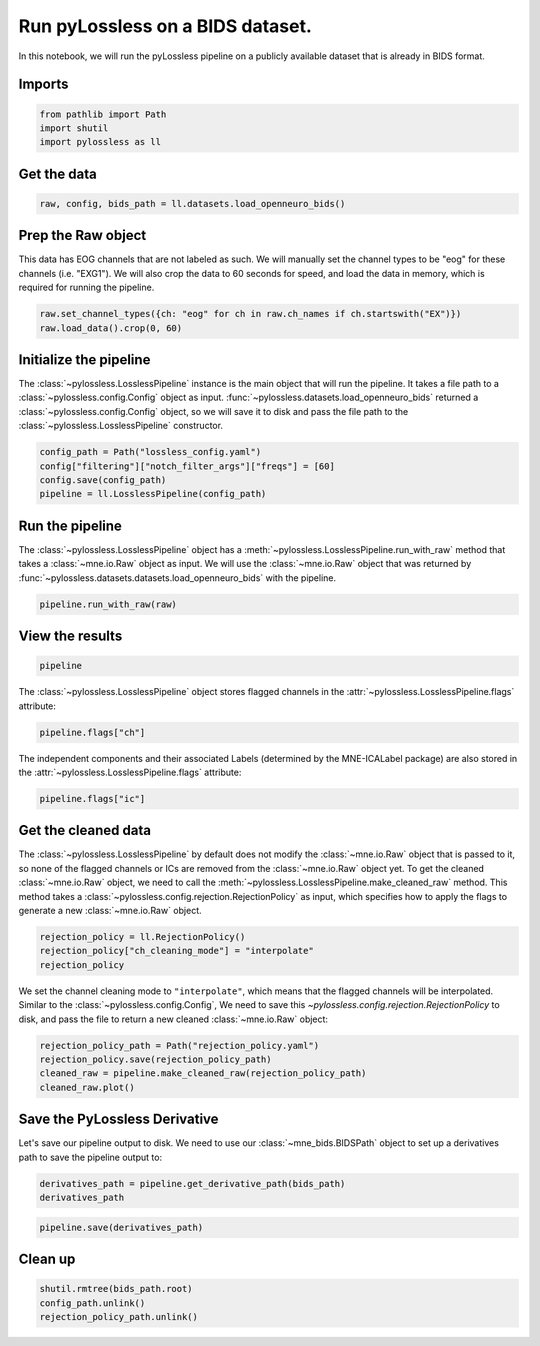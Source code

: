 
.. DO NOT EDIT.
.. THIS FILE WAS AUTOMATICALLY GENERATED BY SPHINX-GALLERY.
.. TO MAKE CHANGES, EDIT THE SOURCE PYTHON FILE:
.. "auto_examples/plot_10_run_pipeline.py"
.. LINE NUMBERS ARE GIVEN BELOW.

.. only:: html

    .. note::
        :class: sphx-glr-download-link-note

        :ref:`Go to the end <sphx_glr_download_auto_examples_plot_10_run_pipeline.py>`
        to download the full example code

.. rst-class:: sphx-glr-example-title

.. _sphx_glr_auto_examples_plot_10_run_pipeline.py:


Run pyLossless on a BIDS dataset.
=================================

In this notebook, we will run the pyLossless pipeline on a publicly available dataset
that is already in BIDS format.

.. GENERATED FROM PYTHON SOURCE LINES 11-13

Imports
-------

.. GENERATED FROM PYTHON SOURCE LINES 13-17

.. code-block:: default

    from pathlib import Path
    import shutil
    import pylossless as ll








.. GENERATED FROM PYTHON SOURCE LINES 18-20

Get the data
------------

.. GENERATED FROM PYTHON SOURCE LINES 20-22

.. code-block:: default

    raw, config, bids_path = ll.datasets.load_openneuro_bids()





.. rst-class:: sphx-glr-script-out

 .. code-block:: none


    👋 Hello! This is openneuro-py 2022.4.0. Great to see you! 🤗

       👉 Please report problems 🤯 and bugs 🪲 at
          https://github.com/hoechenberger/openneuro-py/issues

    🌍 Preparing to download ds002778 …
    📁 Traversing directories for ds002778 : 0 entities [00:00, ? entities/s]    📁 Traversing directories for ds002778 : 7 entities [00:04,  1.58 entities/s]    📁 Traversing directories for ds002778 : 8 entities [00:04,  1.74 entities/s]    📁 Traversing directories for ds002778 : 10 entities [00:04,  2.42 entities/s]    📁 Traversing directories for ds002778 : 14 entities [00:05,  4.25 entities/s]    📁 Traversing directories for ds002778 : 16 entities [00:05,  5.12 entities/s]    📁 Traversing directories for ds002778 : 18 entities [00:05,  5.92 entities/s]    📁 Traversing directories for ds002778 : 20 entities [00:05,  3.51 entities/s]
    📥 Retrieving up to 19 files (5 concurrent downloads). 
    CHANGES: 0.00B [00:00, ?B/s]
    dataset_description.json: 0.00B [00:00, ?B/s]                            
                                                     README: 0.00B [00:00, ?B/s]
    participants.json:   0%|          | 0.00/1.24k [00:00<?, ?B/s]
                                                                                                 participants.tsv:   0%|          | 0.00/1.62k [00:00<?, ?B/s]                                                                 sub-pd6_ses-off_task-rest_beh.json: 0.00B [00:00, ?B/s]
    sub-pd6_ses-off_scans.tsv:   0%|          | 0.00/75.0 [00:00<?, ?B/s]                                                       
                                                                             sub-pd6_ses-off_task-rest_beh.tsv:   0%|          | 0.00/10.0 [00:00<?, ?B/s]                                                                                 sub-pd6_ses-off_task-rest_channels.tsv:   0%|          | 0.00/2.22k [00:00<?, ?B/s]                                                                                       sub-pd6_ses-off_task-rest_events.tsv:   0%|          | 0.00/66.0 [00:00<?, ?B/s]                                                                                    sub-pd6_ses-off_task-rest_eeg.bdf:   0%|          | 0.00/11.5M [00:00<?, ?B/s]
    sub-pd6_ses-on_scans.tsv:   0%|          | 0.00/74.0 [00:00<?, ?B/s]
                                                                        
    sub-pd6_ses-off_task-rest_eeg.json:   0%|          | 0.00/471 [00:00<?, ?B/s]
                                                                                 
    sub-pd6_ses-on_task-rest_beh.json:   0%|          | 0.00/433 [00:00<?, ?B/s]
                                                                                    sub-pd6_ses-off_task-rest_eeg.bdf:   1%|          | 96.5k/11.5M [00:00<00:12, 980kB/s]
    sub-pd6_ses-on_task-rest_beh.tsv:   0%|          | 0.00/10.0 [00:00<?, ?B/s]
                                                                                
    sub-pd6_ses-on_task-rest_channels.tsv:   0%|          | 0.00/2.22k [00:00<?, ?B/s]
                                                                                          sub-pd6_ses-off_task-rest_eeg.bdf:   3%|2         | 306k/11.5M [00:00<00:07, 1.66MB/s]
    sub-pd6_ses-on_task-rest_events.tsv:   0%|          | 0.00/51.0 [00:00<?, ?B/s]
                                                                                   
    sub-pd6_ses-on_task-rest_eeg.json:   0%|          | 0.00/471 [00:00<?, ?B/s]
                                                                                    sub-pd6_ses-off_task-rest_eeg.bdf:   4%|4         | 478k/11.5M [00:00<00:07, 1.59MB/s]
    sub-pd6_ses-on_task-rest_eeg.bdf:   0%|          | 0.00/17.4M [00:00<?, ?B/s]    sub-pd6_ses-off_task-rest_eeg.bdf:   8%|7         | 886k/11.5M [00:00<00:04, 2.53MB/s]
    sub-pd6_ses-on_task-rest_eeg.bdf:   4%|3         | 659k/17.4M [00:00<00:02, 6.69MB/s]    sub-pd6_ses-off_task-rest_eeg.bdf:  11%|#         | 1.21M/11.5M [00:00<00:03, 2.92MB/s]
    sub-pd6_ses-on_task-rest_eeg.bdf:   9%|9         | 1.57M/17.4M [00:00<00:01, 8.45MB/s]    sub-pd6_ses-off_task-rest_eeg.bdf:  13%|#3        | 1.50M/11.5M [00:00<00:04, 2.60MB/s]
    sub-pd6_ses-on_task-rest_eeg.bdf:  16%|#6        | 2.86M/17.4M [00:00<00:01, 10.7MB/s]
    sub-pd6_ses-on_task-rest_eeg.bdf:  26%|##5       | 4.47M/17.4M [00:00<00:01, 13.1MB/s]    sub-pd6_ses-off_task-rest_eeg.bdf:  15%|#5        | 1.76M/11.5M [00:00<00:04, 2.04MB/s]
    sub-pd6_ses-on_task-rest_eeg.bdf:  35%|###5      | 6.13M/17.4M [00:00<00:00, 14.6MB/s]
    sub-pd6_ses-on_task-rest_eeg.bdf:  43%|####3     | 7.53M/17.4M [00:00<00:00, 13.8MB/s]    sub-pd6_ses-off_task-rest_eeg.bdf:  17%|#7        | 1.98M/11.5M [00:00<00:05, 1.94MB/s]
    sub-pd6_ses-on_task-rest_eeg.bdf:  51%|#####1    | 8.86M/17.4M [00:00<00:00, 13.7MB/s]    sub-pd6_ses-off_task-rest_eeg.bdf:  19%|#8        | 2.18M/11.5M [00:01<00:04, 1.98MB/s]
    sub-pd6_ses-on_task-rest_eeg.bdf:  59%|#####8    | 10.2M/17.4M [00:00<00:00, 13.7MB/s]    sub-pd6_ses-off_task-rest_eeg.bdf:  21%|##        | 2.39M/11.5M [00:01<00:04, 2.01MB/s]    sub-pd6_ses-off_task-rest_eeg.bdf:  23%|##2       | 2.61M/11.5M [00:01<00:04, 2.07MB/s]
    sub-pd6_ses-on_task-rest_eeg.bdf:  66%|######6   | 11.5M/17.4M [00:00<00:00, 12.2MB/s]    sub-pd6_ses-off_task-rest_eeg.bdf:  25%|##5       | 2.92M/11.5M [00:01<00:03, 2.40MB/s]
    sub-pd6_ses-on_task-rest_eeg.bdf:  74%|#######3  | 12.8M/17.4M [00:01<00:00, 12.5MB/s]    sub-pd6_ses-off_task-rest_eeg.bdf:  28%|##7       | 3.21M/11.5M [00:01<00:03, 2.52MB/s]
    sub-pd6_ses-on_task-rest_eeg.bdf:  81%|########  | 14.0M/17.4M [00:01<00:00, 12.3MB/s]    sub-pd6_ses-off_task-rest_eeg.bdf:  31%|###       | 3.52M/11.5M [00:01<00:03, 2.74MB/s]
    sub-pd6_ses-on_task-rest_eeg.bdf:  88%|########7 | 15.2M/17.4M [00:01<00:00, 12.2MB/s]    sub-pd6_ses-off_task-rest_eeg.bdf:  34%|###4      | 3.94M/11.5M [00:01<00:02, 3.12MB/s]
    sub-pd6_ses-on_task-rest_eeg.bdf:  96%|#########5| 16.6M/17.4M [00:01<00:00, 12.9MB/s]    sub-pd6_ses-off_task-rest_eeg.bdf:  38%|###7      | 4.34M/11.5M [00:01<00:02, 3.41MB/s]
                                                                                              sub-pd6_ses-off_task-rest_eeg.bdf:  42%|####1     | 4.78M/11.5M [00:01<00:01, 3.73MB/s]    sub-pd6_ses-off_task-rest_eeg.bdf:  45%|####5     | 5.20M/11.5M [00:02<00:01, 3.90MB/s]    sub-pd6_ses-off_task-rest_eeg.bdf:  49%|####8     | 5.58M/11.5M [00:02<00:01, 3.57MB/s]    sub-pd6_ses-off_task-rest_eeg.bdf:  52%|#####1    | 5.93M/11.5M [00:02<00:01, 3.58MB/s]    sub-pd6_ses-off_task-rest_eeg.bdf:  55%|#####4    | 6.29M/11.5M [00:02<00:01, 3.42MB/s]    sub-pd6_ses-off_task-rest_eeg.bdf:  58%|#####8    | 6.66M/11.5M [00:02<00:01, 3.54MB/s]    sub-pd6_ses-off_task-rest_eeg.bdf:  63%|######3   | 7.29M/11.5M [00:02<00:01, 4.37MB/s]    sub-pd6_ses-off_task-rest_eeg.bdf:  69%|######8   | 7.89M/11.5M [00:02<00:00, 4.90MB/s]    sub-pd6_ses-off_task-rest_eeg.bdf:  74%|#######4  | 8.50M/11.5M [00:02<00:00, 5.28MB/s]    sub-pd6_ses-off_task-rest_eeg.bdf:  79%|#######9  | 9.10M/11.5M [00:02<00:00, 5.56MB/s]    sub-pd6_ses-off_task-rest_eeg.bdf:  85%|########5 | 9.76M/11.5M [00:02<00:00, 5.96MB/s]    sub-pd6_ses-off_task-rest_eeg.bdf:  91%|######### | 10.4M/11.5M [00:03<00:00, 6.20MB/s]    sub-pd6_ses-off_task-rest_eeg.bdf:  96%|#########6| 11.1M/11.5M [00:03<00:00, 6.34MB/s]                                                                                           ✅ Finished downloading ds002778.
 
    🧠 Please enjoy your brains.
 




.. GENERATED FROM PYTHON SOURCE LINES 23-30

Prep the Raw object
-------------------

This data has EOG channels that are not labeled as such. We will manually set the
channel types to be "eog" for these channels (i.e. "EXG1"). We will also crop the
data to 60 seconds for speed, and load the data in memory, which is required for
running the pipeline.

.. GENERATED FROM PYTHON SOURCE LINES 30-33

.. code-block:: default

    raw.set_channel_types({ch: "eog" for ch in raw.ch_names if ch.startswith("EX")})
    raw.load_data().crop(0, 60)





.. rst-class:: sphx-glr-script-out

 .. code-block:: none

    Reading 0 ... 97791  =      0.000 ...   190.998 secs...


.. raw:: html

    <div class="output_subarea output_html rendered_html output_result">
    <table class="table table-hover table-striped table-sm table-responsive small">
        <tr>
            <th>Measurement date</th>
        
            <td>February 18, 2011  13:07:18 GMT</td>
        
        </tr>
        <tr>
            <th>Experimenter</th>
        
            <td>mne_anonymize</td>
        
        </tr>
            <th>Participant</th>
        
            
                <td>sub-pd6</td>
            
        
        </tr>
        <tr>
            <th>Digitized points</th>
        
            <td>Not available</td>
        
        </tr>
        <tr>
            <th>Good channels</th>
            <td>32 EEG, 8 EOG, 1 Stimulus</td>
        </tr>
        <tr>
            <th>Bad channels</th>
            <td>None</td>
        </tr>
        <tr>
            <th>EOG channels</th>
            <td>EXG1, EXG2, EXG3, EXG4, EXG5, EXG6, EXG7, EXG8</td>
        </tr>
        <tr>
            <th>ECG channels</th>
            <td>Not available</td>
    
        <tr>
            <th>Sampling frequency</th>
            <td>512.00 Hz</td>
        </tr>
    
    
        <tr>
            <th>Highpass</th>
            <td>0.00 Hz</td>
        </tr>
    
    
        <tr>
            <th>Lowpass</th>
            <td>104.00 Hz</td>
        </tr>
    
    
    
        <tr>
            <th>Filenames</th>
            <td>sub-pd6_ses-off_task-rest_eeg.bdf</td>
        </tr>
    
        <tr>
            <th>Duration</th>
            <td>00:01:00 (HH:MM:SS)</td>
        </tr>
    </table>
    </div>
    <br />
    <br />

.. GENERATED FROM PYTHON SOURCE LINES 34-42

Initialize the pipeline
-----------------------

The :class:`~pylossless.LosslessPipeline` instance is the main object that will
run the pipeline. It takes a file path to a :class:`~pylossless.config.Config` object
as input. :func:`~pylossless.datasets.load_openneuro_bids` returned a
:class:`~pylossless.config.Config` object, so we will save it to disk and pass the
file path to the :class:`~pylossless.LosslessPipeline` constructor.

.. GENERATED FROM PYTHON SOURCE LINES 42-47

.. code-block:: default

    config_path = Path("lossless_config.yaml")
    config["filtering"]["notch_filter_args"]["freqs"] = [60]
    config.save(config_path)
    pipeline = ll.LosslessPipeline(config_path)








.. GENERATED FROM PYTHON SOURCE LINES 48-56

Run the pipeline
----------------

The :class:`~pylossless.LosslessPipeline` object has a
:meth:`~pylossless.LosslessPipeline.run_with_raw` method that takes a
:class:`~mne.io.Raw` object as input.
We will use the :class:`~mne.io.Raw` object that was returned by
:func:`~pylossless.datasets.datasets.load_openneuro_bids` with the pipeline.

.. GENERATED FROM PYTHON SOURCE LINES 56-58

.. code-block:: default

    pipeline.run_with_raw(raw)





.. rst-class:: sphx-glr-script-out

 .. code-block:: none

     ⏩ LOSSLESS: Starting Pylossless Pipeline.
    LOSSLESS: Skipping Looking for break periods between tasks
    LOSSLESS: 🚩 Flagging Noisy Channels.
    🧹 Epoching..
    Not setting metadata
    60 matching events found
    No baseline correction applied
    0 projection items activated
    Using data from preloaded Raw for 60 events and 512 original time points ...
    0 bad epochs dropped
    🔍 Detecting channels to leave out of reference.
    EEG channel type selected for re-referencing
    Applying a custom ('EEG',) reference.
    📋 LOSSLESS: Noisy channels: []
    LOSSLESS: 🏁 Finished Flagging Noisy Channels after 0.17 seconds.
    LOSSLESS: 🚩 Flagging Noisy Time periods.
    🧹 Epoching..
    Not setting metadata
    60 matching events found
    No baseline correction applied
    0 projection items activated
    Using data from preloaded Raw for 60 events and 512 original time points ...
    0 bad epochs dropped
    🔍 Detecting channels to leave out of reference.
    EEG channel type selected for re-referencing
    Applying a custom ('EEG',) reference.
    📋 LOSSLESS: Noisy epochs: [37]
    LOSSLESS: 🏁 Finished Flagging Noisy Time periods after 0.16 seconds.
    LOSSLESS: 🚩 Filtering.
    Filtering raw data in 1 contiguous segment
    Setting up band-pass filter from 1 - 1e+02 Hz

    FIR filter parameters
    ---------------------
    Designing a one-pass, zero-phase, non-causal bandpass filter:
    - Windowed time-domain design (firwin) method
    - Hamming window with 0.0194 passband ripple and 53 dB stopband attenuation
    - Lower passband edge: 1.00
    - Lower transition bandwidth: 1.00 Hz (-6 dB cutoff frequency: 0.50 Hz)
    - Upper passband edge: 100.00 Hz
    - Upper transition bandwidth: 25.00 Hz (-6 dB cutoff frequency: 112.50 Hz)
    - Filter length: 1691 samples (3.303 sec)

    [Parallel(n_jobs=1)]: Using backend SequentialBackend with 1 concurrent workers.
    [Parallel(n_jobs=1)]: Done   1 out of   1 | elapsed:    0.0s remaining:    0.0s
    [Parallel(n_jobs=1)]: Done   2 out of   2 | elapsed:    0.0s remaining:    0.0s
    [Parallel(n_jobs=1)]: Done   3 out of   3 | elapsed:    0.0s remaining:    0.0s
    [Parallel(n_jobs=1)]: Done   4 out of   4 | elapsed:    0.0s remaining:    0.0s
    [Parallel(n_jobs=1)]: Done  32 out of  32 | elapsed:    0.1s finished
    Setting up band-stop filter from 59 - 61 Hz

    FIR filter parameters
    ---------------------
    Designing a one-pass, zero-phase, non-causal bandstop filter:
    - Windowed time-domain design (firwin) method
    - Hamming window with 0.0194 passband ripple and 53 dB stopband attenuation
    - Lower passband edge: 59.35
    - Lower transition bandwidth: 0.50 Hz (-6 dB cutoff frequency: 59.10 Hz)
    - Upper passband edge: 60.65 Hz
    - Upper transition bandwidth: 0.50 Hz (-6 dB cutoff frequency: 60.90 Hz)
    - Filter length: 3381 samples (6.604 sec)

    [Parallel(n_jobs=1)]: Using backend SequentialBackend with 1 concurrent workers.
    [Parallel(n_jobs=1)]: Done   1 out of   1 | elapsed:    0.0s remaining:    0.0s
    [Parallel(n_jobs=1)]: Done   2 out of   2 | elapsed:    0.0s remaining:    0.0s
    [Parallel(n_jobs=1)]: Done   3 out of   3 | elapsed:    0.0s remaining:    0.0s
    [Parallel(n_jobs=1)]: Done   4 out of   4 | elapsed:    0.0s remaining:    0.0s
    [Parallel(n_jobs=1)]: Done  32 out of  32 | elapsed:    0.1s finished
    Setting up band-stop filter from 59 - 61 Hz

    FIR filter parameters
    ---------------------
    Designing a one-pass, zero-phase, non-causal bandstop filter:
    - Windowed time-domain design (firwin) method
    - Hamming window with 0.0194 passband ripple and 53 dB stopband attenuation
    - Lower passband edge: 59.35
    - Lower transition bandwidth: 0.50 Hz (-6 dB cutoff frequency: 59.10 Hz)
    - Upper passband edge: 60.65 Hz
    - Upper transition bandwidth: 0.50 Hz (-6 dB cutoff frequency: 60.90 Hz)
    - Filter length: 3381 samples (6.604 sec)

    [Parallel(n_jobs=1)]: Using backend SequentialBackend with 1 concurrent workers.
    [Parallel(n_jobs=1)]: Done   1 out of   1 | elapsed:    0.0s remaining:    0.0s
    [Parallel(n_jobs=1)]: Done   2 out of   2 | elapsed:    0.0s remaining:    0.0s
    [Parallel(n_jobs=1)]: Done   3 out of   3 | elapsed:    0.0s remaining:    0.0s
    [Parallel(n_jobs=1)]: Done   4 out of   4 | elapsed:    0.0s remaining:    0.0s
    [Parallel(n_jobs=1)]: Done  32 out of  32 | elapsed:    0.1s finished
    LOSSLESS: 🏁 Finished Filtering after 0.74 seconds.
    LOSSLESS: 🚩 Flagging uncorrelated channels.
    🧹 Epoching..
    Not setting metadata
    60 matching events found
    No baseline correction applied
    0 projection items activated
    Using data from preloaded Raw for 60 events and 512 original time points ...
    1 bad epochs dropped
    🔍 Detecting channels to leave out of reference.
    EEG channel type selected for re-referencing
    Applying a custom ('EEG',) reference.
      0%|          | 0/32 [00:00<?, ?it/s]     12%|#2        | 4/32 [00:00<00:00, 39.84it/s]     28%|##8       | 9/32 [00:00<00:00, 42.23it/s]     44%|####3     | 14/32 [00:00<00:00, 41.26it/s]     59%|#####9    | 19/32 [00:00<00:00, 37.28it/s]     72%|#######1  | 23/32 [00:00<00:00, 31.97it/s]     84%|########4 | 27/32 [00:00<00:00, 24.20it/s]     94%|#########3| 30/32 [00:01<00:00, 24.77it/s]    100%|##########| 32/32 [00:01<00:00, 28.94it/s]
    📋 LOSSLESS: Uncorrelated channels: []
    LOSSLESS: 🏁 Finished Flagging uncorrelated channels after 1.53 seconds.
    LOSSLESS: 🚩 Flagging Bridged channels.
    📋 LOSSLESS: Bridged channels: ['PO3' 'O1' 'Oz' 'O2' 'PO4']
    LOSSLESS: 🏁 Finished Flagging Bridged channels after 0.01 seconds.
    LOSSLESS: 🚩 Flagging the rank channel.
    📋 LOSSLESS: Rank channel: ['Fp2']
    LOSSLESS: 🏁 Finished Flagging the rank channel after 0.01 seconds.
    LOSSLESS: 🚩 Flagging Uncorrelated epochs.
    🧹 Epoching..
    Not setting metadata
    60 matching events found
    No baseline correction applied
    0 projection items activated
    Using data from preloaded Raw for 60 events and 512 original time points ...
    1 bad epochs dropped
    🔍 Detecting channels to leave out of reference.
    EEG channel type selected for re-referencing
    Applying a custom ('EEG',) reference.
      0%|          | 0/26 [00:00<?, ?it/s]     19%|#9        | 5/26 [00:00<00:00, 42.40it/s]     38%|###8      | 10/26 [00:00<00:00, 34.49it/s]     54%|#####3    | 14/26 [00:00<00:00, 30.88it/s]     69%|######9   | 18/26 [00:00<00:00, 26.85it/s]     85%|########4 | 22/26 [00:00<00:00, 29.82it/s]    100%|##########| 26/26 [00:00<00:00, 28.28it/s]    100%|##########| 26/26 [00:00<00:00, 29.66it/s]
    📋 LOSSLESS: Uncorrelated epochs: []
    LOSSLESS: 🏁 Finished Flagging Uncorrelated epochs after 1.14 seconds.
    LOSSLESS: 🚩 Running Initial ICA.
    🧹 Epoching..
    Not setting metadata
    60 matching events found
    No baseline correction applied
    0 projection items activated
    Using data from preloaded Raw for 60 events and 512 original time points ...
    1 bad epochs dropped
    🔍 Detecting channels to leave out of reference.
    EEG channel type selected for re-referencing
    Applying a custom ('EEG',) reference.
    Fitting ICA to data using 26 channels (please be patient, this may take a while)
    Selecting by non-zero PCA components: 25 components
    /Users/shuberty/github_repos/my_envs/pylossless/lib/python3.11/site-packages/sklearn/decomposition/_fastica.py:123: ConvergenceWarning: FastICA did not converge. Consider increasing tolerance or the maximum number of iterations.
      warnings.warn(
    Fitting ICA took 31.5s.
    LOSSLESS: 🏁 Finished Running Initial ICA after 31.81 seconds.
    LOSSLESS: 🚩 Flagging time periods with noisy IC's..
    🧹 Epoching..
    Not setting metadata
    60 matching events found
    No baseline correction applied
    0 projection items activated
    Using data from preloaded Raw for 60 events and 512 original time points ...
    1 bad epochs dropped
    🔍 Detecting channels to leave out of reference.
    EEG channel type selected for re-referencing
    Applying a custom ('EEG',) reference.
    LOSSLESS: 🏁 Finished Flagging time periods with noisy IC's. after 0.38 seconds.
    LOSSLESS: 🚩 Running Final ICA..
    🧹 Epoching..
    Not setting metadata
    60 matching events found
    No baseline correction applied
    0 projection items activated
    Using data from preloaded Raw for 60 events and 512 original time points ...
    5 bad epochs dropped
    🔍 Detecting channels to leave out of reference.
    EEG channel type selected for re-referencing
    Applying a custom ('EEG',) reference.
    Fitting ICA to data using 26 channels (please be patient, this may take a while)
    Selecting by non-zero PCA components: 25 components
    Computing Extended Infomax ICA
    Fitting ICA took 12.4s.
    LOSSLESS: 🏁 Finished Running Final ICA. after 21.74 seconds.
      ✅ LOSSLESS: Pipeline completed! took 0.96 minutes.


.. raw:: html

    <div class="output_subarea output_html rendered_html output_result">
    <table class="table table-hover table-striped table-sm table-responsive small">
        <tr>
            <th>Measurement date</th>
        
            <td>February 18, 2011  13:07:18 GMT</td>
        
        </tr>
        <tr>
            <th>Experimenter</th>
        
            <td>mne_anonymize</td>
        
        </tr>
            <th>Participant</th>
        
            
                <td>sub-pd6</td>
            
        
        </tr>
        <tr>
            <th>Digitized points</th>
        
            <td>35 points</td>
        
        </tr>
        <tr>
            <th>Good channels</th>
            <td>32 EEG, 8 EOG, 1 Stimulus</td>
        </tr>
        <tr>
            <th>Bad channels</th>
            <td>None</td>
        </tr>
        <tr>
            <th>EOG channels</th>
            <td>EXG1, EXG2, EXG3, EXG4, EXG5, EXG6, EXG7, EXG8</td>
        </tr>
        <tr>
            <th>ECG channels</th>
            <td>Not available</td>
    
        <tr>
            <th>Sampling frequency</th>
            <td>512.00 Hz</td>
        </tr>
    
    
        <tr>
            <th>Highpass</th>
            <td>1.00 Hz</td>
        </tr>
    
    
        <tr>
            <th>Lowpass</th>
            <td>100.00 Hz</td>
        </tr>
    
    
    
        <tr>
            <th>Filenames</th>
            <td>sub-pd6_ses-off_task-rest_eeg.bdf</td>
        </tr>
    
        <tr>
            <th>Duration</th>
            <td>00:01:00 (HH:MM:SS)</td>
        </tr>
    </table>
    </div>
    <br />
    <br />

.. GENERATED FROM PYTHON SOURCE LINES 59-62

View the results
----------------


.. GENERATED FROM PYTHON SOURCE LINES 62-64

.. code-block:: default

    pipeline






.. raw:: html

    <div class="output_subarea output_html rendered_html output_result">
    <h3>LosslessPipeline</h3><table><tr><td><strong>Raw</strong></td><td>('/Users/shuberty/github_repos/pylossless/examples/ds002778/sub-pd6/ses-off/eeg/sub-pd6_ses-off_task-rest_eeg.bdf',)</td></tr><tr><td><strong>Config</strong></td><td>lossless_config.yaml</td></tr></table><details><summary><strong>Flagged Channels</strong></summary><table><tr><td>Noisy</td><td>[]</td></tr><tr><td>Bridged</td><td>['PO3' 'O1' 'Oz' 'O2' 'PO4']</td></tr><tr><td>Uncorrelated</td><td>[]</td></tr></table></details><details><summary><strong>Flagged ICs</strong></summary><table><tr><td>EOG (Eye)</td><td>['ICA000', 'ICA012']</td></tr><tr><td>ECG (Heart)</td><td>[]</td></tr><tr><td>Muscle</td><td>['ICA001', 'ICA002', 'ICA004', 'ICA005', 'ICA008']</td></tr><tr><td>Line Noise</td><td>[]</td></tr><tr><td>Channel Noise</td><td>[]</td></tr></table></details><details><summary><strong>Flagged Times (Total)</strong></summary><table><tr><td>bad_pylossless_ch_sd</td><td>1.00 s seconds</td></tr><tr><td>bad_pylossless_low_r</td><td>[] seconds</td></tr><tr><td>bad_pylossless_ic_sd1</td><td>3.99 s seconds</td></tr></table></details>
    </div>
    <br />
    <br />

.. GENERATED FROM PYTHON SOURCE LINES 65-67

The :class:`~pylossless.LosslessPipeline` object stores flagged channels in
the :attr:`~pylossless.LosslessPipeline.flags` attribute:

.. GENERATED FROM PYTHON SOURCE LINES 67-69

.. code-block:: default

    pipeline.flags["ch"]





.. rst-class:: sphx-glr-script-out

 .. code-block:: none


    Flagged channels: |
      Noisy: []
      Bridged: ['PO3' 'O1' 'Oz' 'O2' 'PO4']
      Uncorrelated: []
      Rank: ['Fp2']




.. GENERATED FROM PYTHON SOURCE LINES 70-72

The independent components and their associated Labels (determined by the MNE-ICALabel
package) are also stored in the :attr:`~pylossless.LosslessPipeline.flags` attribute:

.. GENERATED FROM PYTHON SOURCE LINES 72-74

.. code-block:: default

    pipeline.flags["ic"]






.. raw:: html

    <div class="output_subarea output_html rendered_html output_result">
    <div>
    <style scoped>
        .dataframe tbody tr th:only-of-type {
            vertical-align: middle;
        }

        .dataframe tbody tr th {
            vertical-align: top;
        }

        .dataframe thead th {
            text-align: right;
        }
    </style>
    <table border="1" class="dataframe">
      <thead>
        <tr style="text-align: right;">
          <th></th>
          <th>component</th>
          <th>annotator</th>
          <th>ic_type</th>
          <th>confidence</th>
        </tr>
      </thead>
      <tbody>
        <tr>
          <th>0</th>
          <td>ICA000</td>
          <td>ic_label</td>
          <td>eog</td>
          <td>0.999227</td>
        </tr>
        <tr>
          <th>1</th>
          <td>ICA001</td>
          <td>ic_label</td>
          <td>muscle</td>
          <td>0.340964</td>
        </tr>
        <tr>
          <th>2</th>
          <td>ICA002</td>
          <td>ic_label</td>
          <td>muscle</td>
          <td>0.999688</td>
        </tr>
        <tr>
          <th>3</th>
          <td>ICA003</td>
          <td>ic_label</td>
          <td>brain</td>
          <td>0.999853</td>
        </tr>
        <tr>
          <th>4</th>
          <td>ICA004</td>
          <td>ic_label</td>
          <td>muscle</td>
          <td>0.954841</td>
        </tr>
        <tr>
          <th>5</th>
          <td>ICA005</td>
          <td>ic_label</td>
          <td>muscle</td>
          <td>0.998799</td>
        </tr>
        <tr>
          <th>6</th>
          <td>ICA006</td>
          <td>ic_label</td>
          <td>brain</td>
          <td>0.995625</td>
        </tr>
        <tr>
          <th>7</th>
          <td>ICA007</td>
          <td>ic_label</td>
          <td>other</td>
          <td>0.867607</td>
        </tr>
        <tr>
          <th>8</th>
          <td>ICA008</td>
          <td>ic_label</td>
          <td>muscle</td>
          <td>0.999990</td>
        </tr>
        <tr>
          <th>9</th>
          <td>ICA009</td>
          <td>ic_label</td>
          <td>brain</td>
          <td>0.672345</td>
        </tr>
        <tr>
          <th>10</th>
          <td>ICA010</td>
          <td>ic_label</td>
          <td>other</td>
          <td>0.912643</td>
        </tr>
        <tr>
          <th>11</th>
          <td>ICA011</td>
          <td>ic_label</td>
          <td>brain</td>
          <td>0.879564</td>
        </tr>
        <tr>
          <th>12</th>
          <td>ICA012</td>
          <td>ic_label</td>
          <td>eog</td>
          <td>0.991628</td>
        </tr>
        <tr>
          <th>13</th>
          <td>ICA013</td>
          <td>ic_label</td>
          <td>brain</td>
          <td>0.986970</td>
        </tr>
        <tr>
          <th>14</th>
          <td>ICA014</td>
          <td>ic_label</td>
          <td>brain</td>
          <td>0.982706</td>
        </tr>
        <tr>
          <th>15</th>
          <td>ICA015</td>
          <td>ic_label</td>
          <td>other</td>
          <td>0.558324</td>
        </tr>
        <tr>
          <th>16</th>
          <td>ICA016</td>
          <td>ic_label</td>
          <td>other</td>
          <td>0.973885</td>
        </tr>
        <tr>
          <th>17</th>
          <td>ICA017</td>
          <td>ic_label</td>
          <td>other</td>
          <td>0.604656</td>
        </tr>
        <tr>
          <th>18</th>
          <td>ICA018</td>
          <td>ic_label</td>
          <td>brain</td>
          <td>0.842136</td>
        </tr>
        <tr>
          <th>19</th>
          <td>ICA019</td>
          <td>ic_label</td>
          <td>brain</td>
          <td>0.978842</td>
        </tr>
        <tr>
          <th>20</th>
          <td>ICA020</td>
          <td>ic_label</td>
          <td>brain</td>
          <td>0.949224</td>
        </tr>
        <tr>
          <th>21</th>
          <td>ICA021</td>
          <td>ic_label</td>
          <td>other</td>
          <td>0.731403</td>
        </tr>
        <tr>
          <th>22</th>
          <td>ICA022</td>
          <td>ic_label</td>
          <td>other</td>
          <td>0.968890</td>
        </tr>
        <tr>
          <th>23</th>
          <td>ICA023</td>
          <td>ic_label</td>
          <td>brain</td>
          <td>0.629394</td>
        </tr>
        <tr>
          <th>24</th>
          <td>ICA024</td>
          <td>ic_label</td>
          <td>other</td>
          <td>0.795245</td>
        </tr>
      </tbody>
    </table>
    </div>
    </div>
    <br />
    <br />

.. GENERATED FROM PYTHON SOURCE LINES 75-85

Get the cleaned data
--------------------

The :class:`~pylossless.LosslessPipeline` by default does not modify the
:class:`~mne.io.Raw` object that is passed to it, so none of the flagged channels
or ICs are removed from the :class:`~mne.io.Raw` object yet. To get the cleaned
:class:`~mne.io.Raw` object, we need to call the
:meth:`~pylossless.LosslessPipeline.make_cleaned_raw` method. This method takes a
:class:`~pylossless.config.rejection.RejectionPolicy` as input, which specifies how
to apply the flags to generate a new :class:`~mne.io.Raw` object.

.. GENERATED FROM PYTHON SOURCE LINES 85-89

.. code-block:: default

    rejection_policy = ll.RejectionPolicy()
    rejection_policy["ch_cleaning_mode"] = "interpolate"
    rejection_policy





.. rst-class:: sphx-glr-script-out

 .. code-block:: none


    RejectionPolicy: |
      config_fname: None
      ch_flags_to_reject: ['ch_sd', 'low_r', 'bridge']
      ic_flags_to_reject: ['muscle', 'ecg', 'eog', 'channel_noise', 'line_noise']
      ic_rejection_threshold: 0.3
      ch_cleaning_mode: interpolate
      remove_flagged_ics: True




.. GENERATED FROM PYTHON SOURCE LINES 90-94

We set the channel cleaning mode to ``"interpolate"``, which means that the flagged
channels will be interpolated. Similar to the :class:`~pylossless.config.Config`,
We need to save this `~pylossless.config.rejection.RejectionPolicy` to disk, and pass
the file to return a new cleaned :class:`~mne.io.Raw` object:

.. GENERATED FROM PYTHON SOURCE LINES 94-99

.. code-block:: default

    rejection_policy_path = Path("rejection_policy.yaml")
    rejection_policy.save(rejection_policy_path)
    cleaned_raw = pipeline.make_cleaned_raw(rejection_policy_path)
    cleaned_raw.plot()




.. image-sg:: /auto_examples/images/sphx_glr_plot_10_run_pipeline_001.png
   :alt: plot 10 run pipeline
   :srcset: /auto_examples/images/sphx_glr_plot_10_run_pipeline_001.png
   :class: sphx-glr-single-img


.. rst-class:: sphx-glr-script-out

 .. code-block:: none

    Interpolating bad channels
        Automatic origin fit: head of radius 95.3 mm
    Computing interpolation matrix from 27 sensor positions
    Interpolating 5 sensors
    Applying ICA to Raw instance
        Transforming to ICA space (25 components)
        Zeroing out 7 ICA components
        Projecting back using 26 PCA components
    Using matplotlib as 2D backend.

    <MNEBrowseFigure size 1440x844 with 4 Axes>



.. GENERATED FROM PYTHON SOURCE LINES 100-106

Save the PyLossless Derivative
------------------------------

Let's save our pipeline output to disk. We need to use our
:class:`~mne_bids.BIDSPath` object to set up a derivatives path to save the
pipeline output to:

.. GENERATED FROM PYTHON SOURCE LINES 106-109

.. code-block:: default

    derivatives_path = pipeline.get_derivative_path(bids_path)
    derivatives_path





.. rst-class:: sphx-glr-script-out

 .. code-block:: none


    BIDSPath(
    root: ds002778/derivatives/pylossless
    datatype: eeg
    basename: sub-pd6_ses-off_task-rest_eeg_ll)



.. GENERATED FROM PYTHON SOURCE LINES 110-112

.. code-block:: default

    pipeline.save(derivatives_path)





.. rst-class:: sphx-glr-script-out

 .. code-block:: none

    Writing 'ds002778/derivatives/pylossless/README'...
    Writing 'ds002778/derivatives/pylossless/participants.tsv'...
    Writing 'ds002778/derivatives/pylossless/participants.json'...
    Writing 'ds002778/derivatives/pylossless/sub-pd6/ses-off/eeg/sub-pd6_ses-off_space-CapTrak_electrodes.tsv'...
    Writing 'ds002778/derivatives/pylossless/sub-pd6/ses-off/eeg/sub-pd6_ses-off_space-CapTrak_coordsystem.json'...
    The provided raw data contains annotations, but you did not pass an "event_id" mapping from annotation descriptions to event codes. We will generate arbitrary event codes. To specify custom event codes, please pass "event_id".
    Used Annotations descriptions: ['1', '65536', 'bad_pylossless_ch_sd', 'bad_pylossless_gap', 'bad_pylossless_ic_sd1']
    Writing 'ds002778/derivatives/pylossless/sub-pd6/ses-off/eeg/sub-pd6_ses-off_task-rest_events.tsv'...
    Writing 'ds002778/derivatives/pylossless/dataset_description.json'...
    Writing 'ds002778/derivatives/pylossless/sub-pd6/ses-off/eeg/sub-pd6_ses-off_task-rest_eeg.json'...
    Writing 'ds002778/derivatives/pylossless/sub-pd6/ses-off/eeg/sub-pd6_ses-off_task-rest_channels.tsv'...
    Copying data files to sub-pd6_ses-off_task-rest_eeg.edf
    /Users/shuberty/github_repos/pylossless/pylossless/pipeline.py:1091: RuntimeWarning: Converting data files to EDF format
      mne_bids.write_raw_bids(
    /Users/shuberty/github_repos/pylossless/pylossless/pipeline.py:1091: RuntimeWarning: EDF format requires equal-length data blocks, so 0.998046875 seconds of zeros were appended to all channels when writing the final block.
      mne_bids.write_raw_bids(
    Writing 'ds002778/derivatives/pylossless/sub-pd6/ses-off/sub-pd6_ses-off_scans.tsv'...
    Wrote ds002778/derivatives/pylossless/sub-pd6/ses-off/sub-pd6_ses-off_scans.tsv entry with eeg/sub-pd6_ses-off_task-rest_eeg.edf.
    Writing ICA solution to /Users/shuberty/github_repos/pylossless/examples/ds002778/derivatives/pylossless/sub-pd6/ses-off/eeg/sub-pd6_ses-off_task-rest_ica1_ica.fif...
    Writing ICA solution to /Users/shuberty/github_repos/pylossless/examples/ds002778/derivatives/pylossless/sub-pd6/ses-off/eeg/sub-pd6_ses-off_task-rest_ica2_ica.fif...




.. GENERATED FROM PYTHON SOURCE LINES 113-116

Clean up
--------


.. GENERATED FROM PYTHON SOURCE LINES 116-119

.. code-block:: default

    shutil.rmtree(bids_path.root)
    config_path.unlink()
    rejection_policy_path.unlink()








.. rst-class:: sphx-glr-timing

   **Total running time of the script:** ( 1 minutes  11.832 seconds)


.. _sphx_glr_download_auto_examples_plot_10_run_pipeline.py:

.. only:: html

  .. container:: sphx-glr-footer sphx-glr-footer-example




    .. container:: sphx-glr-download sphx-glr-download-python

      :download:`Download Python source code: plot_10_run_pipeline.py <plot_10_run_pipeline.py>`

    .. container:: sphx-glr-download sphx-glr-download-jupyter

      :download:`Download Jupyter notebook: plot_10_run_pipeline.ipynb <plot_10_run_pipeline.ipynb>`


.. only:: html

 .. rst-class:: sphx-glr-signature

    `Gallery generated by Sphinx-Gallery <https://sphinx-gallery.github.io>`_
